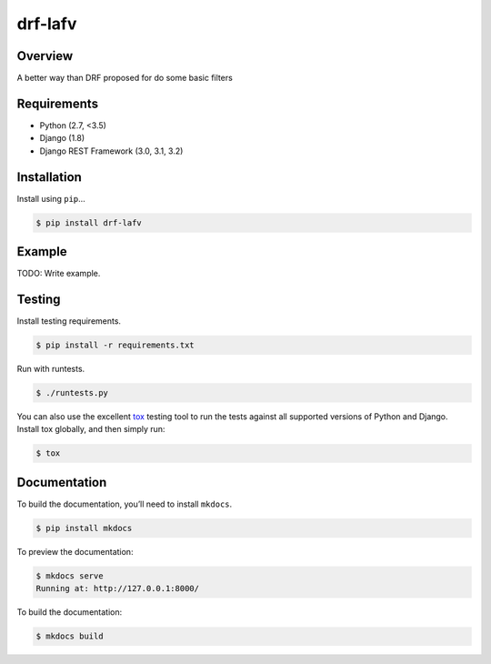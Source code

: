 drf-lafv
======================================

|build-status-image| |pypi-version|

Overview
--------

A better way than DRF proposed for do some basic filters

Requirements
------------

-  Python (2.7, <3.5)
-  Django (1.8)
-  Django REST Framework (3.0, 3.1, 3.2)

Installation
------------

Install using ``pip``\ …

.. code:: bash

    $ pip install drf-lafv

Example
-------

TODO: Write example.

Testing
-------

Install testing requirements.

.. code:: bash

    $ pip install -r requirements.txt

Run with runtests.

.. code:: bash

    $ ./runtests.py

You can also use the excellent `tox`_ testing tool to run the tests
against all supported versions of Python and Django. Install tox
globally, and then simply run:

.. code:: bash

    $ tox

Documentation
-------------

To build the documentation, you’ll need to install ``mkdocs``.

.. code:: bash

    $ pip install mkdocs

To preview the documentation:

.. code:: bash

    $ mkdocs serve
    Running at: http://127.0.0.1:8000/

To build the documentation:

.. code:: bash

    $ mkdocs build

.. _tox: http://tox.readthedocs.org/en/latest/

.. |build-status-image| image:: https://secure.travis-ci.org/angvp/drf-lafv.svg?branch=master
   :target: http://travis-ci.org/angvp/lafv?branch=master
.. |pypi-version| image:: https://img.shields.io/pypi/v/drf-lafv.svg
   :target: https://pypi.python.org/pypi/drf-lafv
